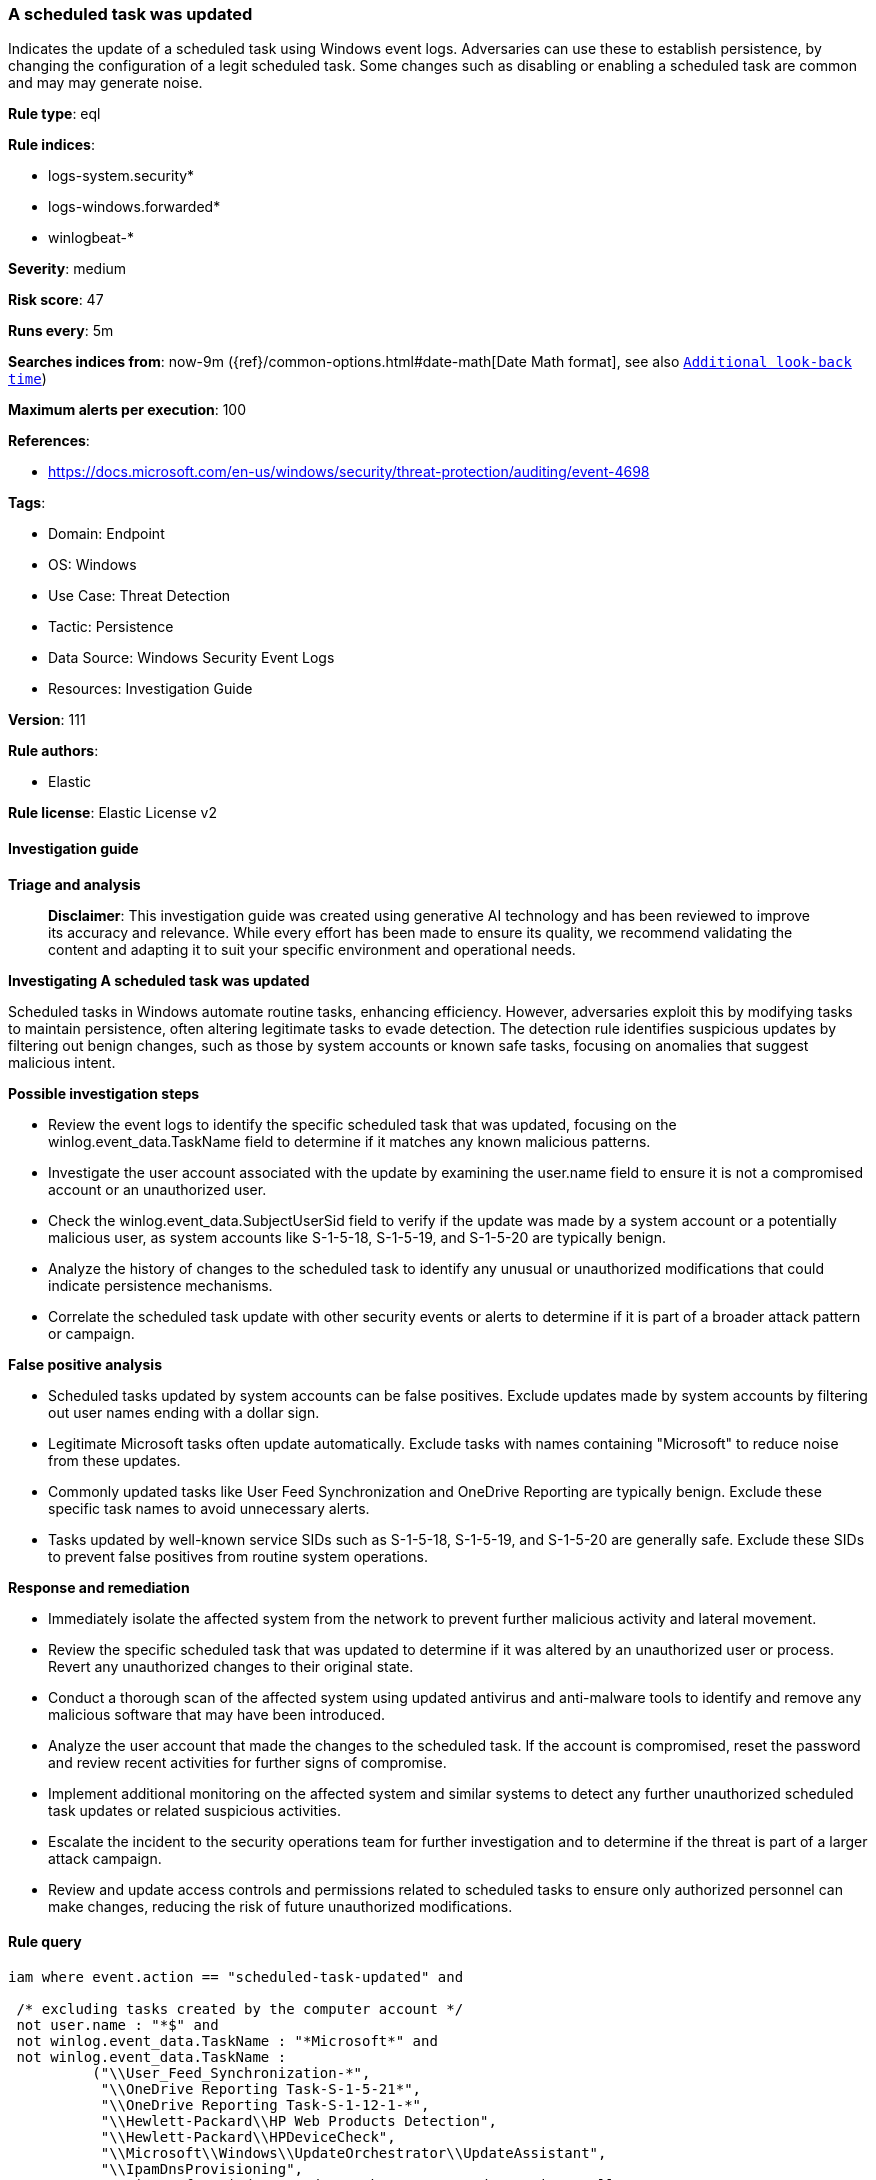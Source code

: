 [[prebuilt-rule-8-14-24-a-scheduled-task-was-updated]]
=== A scheduled task was updated

Indicates the update of a scheduled task using Windows event logs. Adversaries can use these to establish persistence, by changing the configuration of a legit scheduled task. Some changes such as disabling or enabling a scheduled task are common and may may generate noise.

*Rule type*: eql

*Rule indices*: 

* logs-system.security*
* logs-windows.forwarded*
* winlogbeat-*

*Severity*: medium

*Risk score*: 47

*Runs every*: 5m

*Searches indices from*: now-9m ({ref}/common-options.html#date-math[Date Math format], see also <<rule-schedule, `Additional look-back time`>>)

*Maximum alerts per execution*: 100

*References*: 

* https://docs.microsoft.com/en-us/windows/security/threat-protection/auditing/event-4698

*Tags*: 

* Domain: Endpoint
* OS: Windows
* Use Case: Threat Detection
* Tactic: Persistence
* Data Source: Windows Security Event Logs
* Resources: Investigation Guide

*Version*: 111

*Rule authors*: 

* Elastic

*Rule license*: Elastic License v2


==== Investigation guide



*Triage and analysis*


> **Disclaimer**:
> This investigation guide was created using generative AI technology and has been reviewed to improve its accuracy and relevance. While every effort has been made to ensure its quality, we recommend validating the content and adapting it to suit your specific environment and operational needs.


*Investigating A scheduled task was updated*


Scheduled tasks in Windows automate routine tasks, enhancing efficiency. However, adversaries exploit this by modifying tasks to maintain persistence, often altering legitimate tasks to evade detection. The detection rule identifies suspicious updates by filtering out benign changes, such as those by system accounts or known safe tasks, focusing on anomalies that suggest malicious intent.


*Possible investigation steps*


- Review the event logs to identify the specific scheduled task that was updated, focusing on the winlog.event_data.TaskName field to determine if it matches any known malicious patterns.
- Investigate the user account associated with the update by examining the user.name field to ensure it is not a compromised account or an unauthorized user.
- Check the winlog.event_data.SubjectUserSid field to verify if the update was made by a system account or a potentially malicious user, as system accounts like S-1-5-18, S-1-5-19, and S-1-5-20 are typically benign.
- Analyze the history of changes to the scheduled task to identify any unusual or unauthorized modifications that could indicate persistence mechanisms.
- Correlate the scheduled task update with other security events or alerts to determine if it is part of a broader attack pattern or campaign.


*False positive analysis*


- Scheduled tasks updated by system accounts can be false positives. Exclude updates made by system accounts by filtering out user names ending with a dollar sign.
- Legitimate Microsoft tasks often update automatically. Exclude tasks with names containing "Microsoft" to reduce noise from these updates.
- Commonly updated tasks like User Feed Synchronization and OneDrive Reporting are typically benign. Exclude these specific task names to avoid unnecessary alerts.
- Tasks updated by well-known service SIDs such as S-1-5-18, S-1-5-19, and S-1-5-20 are generally safe. Exclude these SIDs to prevent false positives from routine system operations.


*Response and remediation*


- Immediately isolate the affected system from the network to prevent further malicious activity and lateral movement.
- Review the specific scheduled task that was updated to determine if it was altered by an unauthorized user or process. Revert any unauthorized changes to their original state.
- Conduct a thorough scan of the affected system using updated antivirus and anti-malware tools to identify and remove any malicious software that may have been introduced.
- Analyze the user account that made the changes to the scheduled task. If the account is compromised, reset the password and review recent activities for further signs of compromise.
- Implement additional monitoring on the affected system and similar systems to detect any further unauthorized scheduled task updates or related suspicious activities.
- Escalate the incident to the security operations team for further investigation and to determine if the threat is part of a larger attack campaign.
- Review and update access controls and permissions related to scheduled tasks to ensure only authorized personnel can make changes, reducing the risk of future unauthorized modifications.

==== Rule query


[source, js]
----------------------------------
iam where event.action == "scheduled-task-updated" and

 /* excluding tasks created by the computer account */
 not user.name : "*$" and
 not winlog.event_data.TaskName : "*Microsoft*" and
 not winlog.event_data.TaskName :
          ("\\User_Feed_Synchronization-*",
           "\\OneDrive Reporting Task-S-1-5-21*",
           "\\OneDrive Reporting Task-S-1-12-1-*",
           "\\Hewlett-Packard\\HP Web Products Detection",
           "\\Hewlett-Packard\\HPDeviceCheck",
           "\\Microsoft\\Windows\\UpdateOrchestrator\\UpdateAssistant",
           "\\IpamDnsProvisioning",
           "\\Microsoft\\Windows\\UpdateOrchestrator\\UpdateAssistantAllUsersRun",
           "\\Microsoft\\Windows\\UpdateOrchestrator\\UpdateAssistantCalendarRun",
           "\\Microsoft\\Windows\\UpdateOrchestrator\\UpdateAssistantWakeupRun",
           "\\Microsoft\\Windows\\.NET Framework\\.NET Framework NGEN v*",
           "\\Microsoft\\VisualStudio\\Updates\\BackgroundDownload") and
  not winlog.event_data.SubjectUserSid :  ("S-1-5-18", "S-1-5-19", "S-1-5-20")

----------------------------------

*Framework*: MITRE ATT&CK^TM^

* Tactic:
** Name: Persistence
** ID: TA0003
** Reference URL: https://attack.mitre.org/tactics/TA0003/
* Technique:
** Name: Scheduled Task/Job
** ID: T1053
** Reference URL: https://attack.mitre.org/techniques/T1053/
* Sub-technique:
** Name: Scheduled Task
** ID: T1053.005
** Reference URL: https://attack.mitre.org/techniques/T1053/005/

